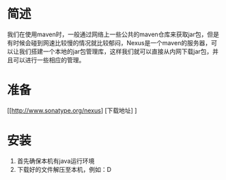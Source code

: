 * 简述
我们在使用maven时，一般通过网络上一些公共的maven仓库来获取jar包，但是有时候会碰到网速比较慢的情况就比较郁闷，Nexus是一个maven的服务器，可以让我们搭建一个本地的jar包管理库，这样我们就可以直接从内网下载jar包，并且可以进行一些相应的管理。 
* 准备
[[http://www.sonatype.org/nexus] [下载地址] ]
* 安装
  1. 首先确保本机有java运行环境
  2. 下载好的文件解压至本机，例如：D
   
